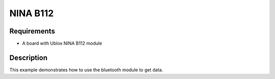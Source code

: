 NINA B112
=========

Requirements
------------

- A board with Ublox NINA B112 module

Description
-----------

This example demonstrates how to use the bluetooth module to get data.
